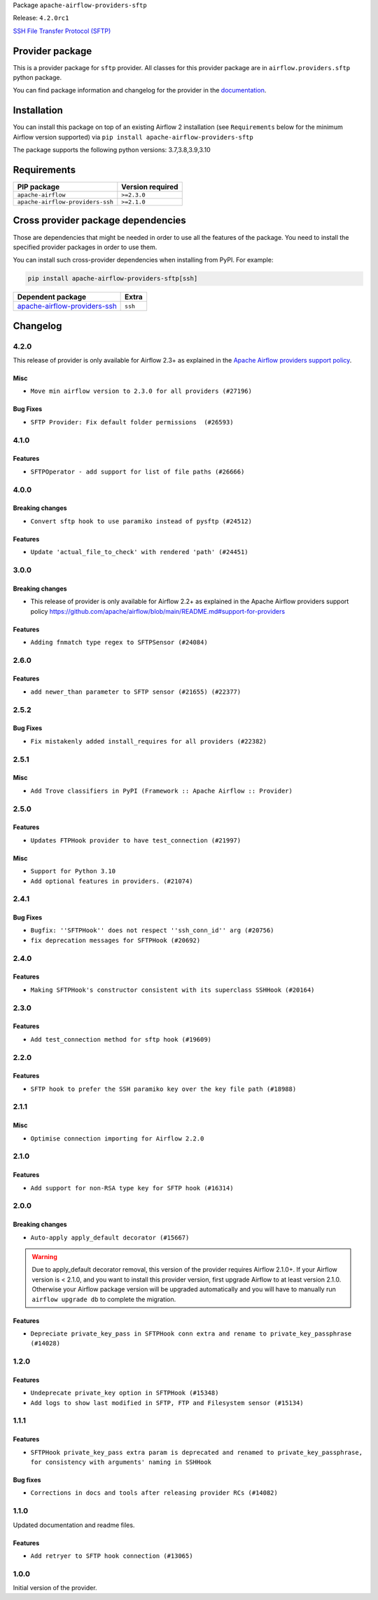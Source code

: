 
.. Licensed to the Apache Software Foundation (ASF) under one
   or more contributor license agreements.  See the NOTICE file
   distributed with this work for additional information
   regarding copyright ownership.  The ASF licenses this file
   to you under the Apache License, Version 2.0 (the
   "License"); you may not use this file except in compliance
   with the License.  You may obtain a copy of the License at

..   http://www.apache.org/licenses/LICENSE-2.0

.. Unless required by applicable law or agreed to in writing,
   software distributed under the License is distributed on an
   "AS IS" BASIS, WITHOUT WARRANTIES OR CONDITIONS OF ANY
   KIND, either express or implied.  See the License for the
   specific language governing permissions and limitations
   under the License.


Package ``apache-airflow-providers-sftp``

Release: ``4.2.0rc1``


`SSH File Transfer Protocol (SFTP) <https://tools.ietf.org/wg/secsh/draft-ietf-secsh-filexfer/>`__


Provider package
----------------

This is a provider package for ``sftp`` provider. All classes for this provider package
are in ``airflow.providers.sftp`` python package.

You can find package information and changelog for the provider
in the `documentation <https://airflow.apache.org/docs/apache-airflow-providers-sftp/4.2.0/>`_.


Installation
------------

You can install this package on top of an existing Airflow 2 installation (see ``Requirements`` below
for the minimum Airflow version supported) via
``pip install apache-airflow-providers-sftp``

The package supports the following python versions: 3.7,3.8,3.9,3.10

Requirements
------------

================================  ==================
PIP package                       Version required
================================  ==================
``apache-airflow``                ``>=2.3.0``
``apache-airflow-providers-ssh``  ``>=2.1.0``
================================  ==================

Cross provider package dependencies
-----------------------------------

Those are dependencies that might be needed in order to use all the features of the package.
You need to install the specified provider packages in order to use them.

You can install such cross-provider dependencies when installing from PyPI. For example:

.. code-block:: bash

    pip install apache-airflow-providers-sftp[ssh]


==============================================================================================  =======
Dependent package                                                                               Extra
==============================================================================================  =======
`apache-airflow-providers-ssh <https://airflow.apache.org/docs/apache-airflow-providers-ssh>`_  ``ssh``
==============================================================================================  =======

 .. Licensed to the Apache Software Foundation (ASF) under one
    or more contributor license agreements.  See the NOTICE file
    distributed with this work for additional information
    regarding copyright ownership.  The ASF licenses this file
    to you under the Apache License, Version 2.0 (the
    "License"); you may not use this file except in compliance
    with the License.  You may obtain a copy of the License at

 ..   http://www.apache.org/licenses/LICENSE-2.0

 .. Unless required by applicable law or agreed to in writing,
    software distributed under the License is distributed on an
    "AS IS" BASIS, WITHOUT WARRANTIES OR CONDITIONS OF ANY
    KIND, either express or implied.  See the License for the
    specific language governing permissions and limitations
    under the License.


.. NOTE TO CONTRIBUTORS:
   Please, only add notes to the Changelog just below the "Changelog" header when there are some breaking changes
   and you want to add an explanation to the users on how they are supposed to deal with them.
   The changelog is updated and maintained semi-automatically by release manager.

Changelog
---------

4.2.0
.....

This release of provider is only available for Airflow 2.3+ as explained in the
`Apache Airflow providers support policy <https://github.com/apache/airflow/blob/main/README.md#support-for-providers>`_.

Misc
~~~~

* ``Move min airflow version to 2.3.0 for all providers (#27196)``

Bug Fixes
~~~~~~~~~

* ``SFTP Provider: Fix default folder permissions  (#26593)``

.. Below changes are excluded from the changelog. Move them to
   appropriate section above if needed. Do not delete the lines(!):
   * ``Update old style typing (#26872)``
   * ``Enable string normalization in python formatting - providers (#27205)``

4.1.0
.....

Features
~~~~~~~~

* ``SFTPOperator - add support for list of file paths (#26666)``

.. Below changes are excluded from the changelog. Move them to
   appropriate section above if needed. Do not delete the lines(!):
   * ``Apply PEP-563 (Postponed Evaluation of Annotations) to non-core airflow (#26289)``

4.0.0
.....

Breaking changes
~~~~~~~~~~~~~~~~

* ``Convert sftp hook to use paramiko instead of pysftp (#24512)``

Features
~~~~~~~~

* ``Update 'actual_file_to_check' with rendered 'path' (#24451)``

.. Below changes are excluded from the changelog. Move them to
   appropriate section above if needed. Do not delete the lines(!):
   * ``Automatically detect if non-lazy logging interpolation is used (#24910)``
   * ``Move provider dependencies to inside provider folders (#24672)``
   * ``Remove 'hook-class-names' from provider.yaml (#24702)``
   * ``Add documentation for July 2022 Provider's release (#25030)``

3.0.0
.....

Breaking changes
~~~~~~~~~~~~~~~~

* This release of provider is only available for Airflow 2.2+ as explained in the Apache Airflow
  providers support policy https://github.com/apache/airflow/blob/main/README.md#support-for-providers

Features
~~~~~~~~

* ``Adding fnmatch type regex to SFTPSensor (#24084)``

.. Below changes are excluded from the changelog. Move them to
   appropriate section above if needed. Do not delete the lines(!):
   * ``Add explanatory note for contributors about updating Changelog (#24229)``
   * ``Prepare docs for May 2022 provider's release (#24231)``
   * ``Update package description to remove double min-airflow specification (#24292)``

2.6.0
.....

Features
~~~~~~~~

* ``add newer_than parameter to SFTP sensor (#21655) (#22377)``

2.5.2
.....

Bug Fixes
~~~~~~~~~

* ``Fix mistakenly added install_requires for all providers (#22382)``

2.5.1
.....

Misc
~~~~~

* ``Add Trove classifiers in PyPI (Framework :: Apache Airflow :: Provider)``

2.5.0
.....

Features
~~~~~~~~

* ``Updates FTPHook provider to have test_connection (#21997)``

Misc
~~~~

* ``Support for Python 3.10``
* ``Add optional features in providers. (#21074)``

.. Below changes are excluded from the changelog. Move them to
   appropriate section above if needed. Do not delete the lines(!):
   * ``Fixed changelog for January 2022 (delayed) provider's release (#21439)``
   * ``Add documentation for January 2021 providers release (#21257)``
   * ``Remove ':type' lines now sphinx-autoapi supports typehints (#20951)``

2.4.1
.....

Bug Fixes
~~~~~~~~~

* ``Bugfix: ''SFTPHook'' does not respect ''ssh_conn_id'' arg (#20756)``
* ``fix deprecation messages for SFTPHook (#20692)``

.. Below changes are excluded from the changelog. Move them to
   appropriate section above if needed. Do not delete the lines(!):

2.4.0
.....

Features
~~~~~~~~

* ``Making SFTPHook's constructor consistent with its superclass SSHHook (#20164)``


.. Below changes are excluded from the changelog. Move them to
   appropriate section above if needed. Do not delete the lines(!):
   * ``Fix MyPy Errors for SFTP provider (#20242)``
   * ``Use typed Context EVERYWHERE (#20565)``
   * ``Fix template_fields type to have MyPy friendly Sequence type (#20571)``
   * ``Update documentation for provider December 2021 release (#20523)``

2.3.0
.....

Features
~~~~~~~~

* ``Add test_connection method for sftp hook (#19609)``

.. Below changes are excluded from the changelog. Move them to
   appropriate section above if needed. Do not delete the lines(!):

2.2.0
.....

Features
~~~~~~~~

* ``SFTP hook to prefer the SSH paramiko key over the key file path (#18988)``

.. Below changes are excluded from the changelog. Move them to
   appropriate section above if needed. Do not delete the lines(!):
   * ``More f-strings (#18855)``

2.1.1
.....

Misc
~~~~

* ``Optimise connection importing for Airflow 2.2.0``


.. Below changes are excluded from the changelog. Move them to
   appropriate section above if needed. Do not delete the lines(!):
   * ``Update description about the new ''connection-types'' provider meta-data (#17767)``
   * ``Import Hooks lazily individually in providers manager (#17682)``

2.1.0
.....

Features
~~~~~~~~

* ``Add support for non-RSA type key for SFTP hook (#16314)``

.. Below changes are excluded from the changelog. Move them to
   appropriate section above if needed. Do not delete the lines(!):
   * ``Remove redundant logging in SFTP Hook (#16704)``
   * ``Prepare documentation for July release of providers. (#17015)``
   * ``Fixed wrongly escaped characters in amazon's changelog (#17020)``

2.0.0
.....

Breaking changes
~~~~~~~~~~~~~~~~

* ``Auto-apply apply_default decorator (#15667)``

.. warning:: Due to apply_default decorator removal, this version of the provider requires Airflow 2.1.0+.
   If your Airflow version is < 2.1.0, and you want to install this provider version, first upgrade
   Airflow to at least version 2.1.0. Otherwise your Airflow package version will be upgraded
   automatically and you will have to manually run ``airflow upgrade db`` to complete the migration.

Features
~~~~~~~~

* ``Depreciate private_key_pass in SFTPHook conn extra and rename to private_key_passphrase (#14028)``

.. Below changes are excluded from the changelog. Move them to
   appropriate section above if needed. Do not delete the lines(!):
   * ``Updated documentation for June 2021 provider release (#16294)``
   * ``More documentation update for June providers release (#16405)``
   * ``Synchronizes updated changelog after buggfix release (#16464)``

1.2.0
.....

Features
~~~~~~~~

* ``Undeprecate private_key option in SFTPHook (#15348)``
* ``Add logs to show last modified in SFTP, FTP and Filesystem sensor (#15134)``

1.1.1
.....

Features
~~~~~~~~

* ``SFTPHook private_key_pass extra param is deprecated and renamed to private_key_passphrase, for consistency with
  arguments' naming in SSHHook``

Bug fixes
~~~~~~~~~

* ``Corrections in docs and tools after releasing provider RCs (#14082)``


1.1.0
.....

Updated documentation and readme files.

Features
~~~~~~~~

* ``Add retryer to SFTP hook connection (#13065)``


1.0.0
.....

Initial version of the provider.
